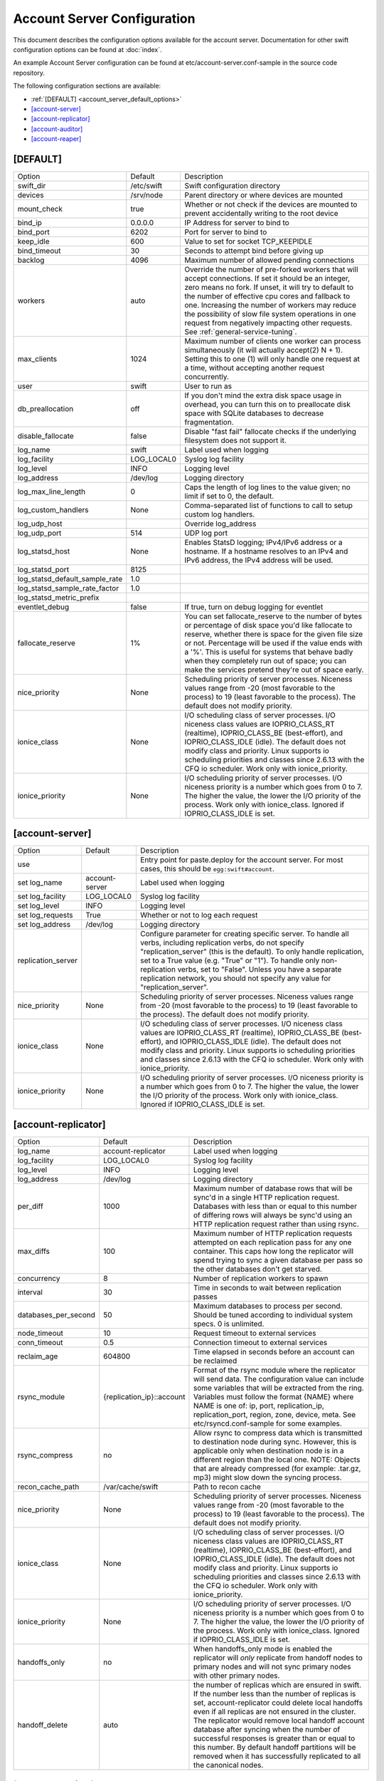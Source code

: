 .. _account-server-config:

----------------------------
Account Server Configuration
----------------------------

This document describes the configuration options available for the account
server. Documentation for other swift configuration options can be found at
:doc:`index`.

An example Account Server configuration can be found at
etc/account-server.conf-sample in the source code repository.

The following configuration sections are available:

* :ref:`[DEFAULT] <account_server_default_options>`
* `[account-server]`_
* `[account-replicator]`_
* `[account-auditor]`_
* `[account-reaper]`_

.. _account_server_default_options:

*********
[DEFAULT]
*********

===============================  ==========  =============================================
Option                           Default     Description
-------------------------------  ----------  ---------------------------------------------
swift_dir                        /etc/swift  Swift configuration directory
devices                          /srv/node   Parent directory or where devices are mounted
mount_check                      true        Whether or not check if the devices are
                                             mounted to prevent accidentally writing
                                             to the root device
bind_ip                          0.0.0.0     IP Address for server to bind to
bind_port                        6202        Port for server to bind to
keep_idle                        600         Value to set for socket TCP_KEEPIDLE
bind_timeout                     30          Seconds to attempt bind before giving up
backlog                          4096        Maximum number of allowed pending
                                             connections
workers                          auto        Override the number of pre-forked workers
                                             that will accept connections.  If set it
                                             should be an integer, zero means no fork.  If
                                             unset, it will try to default to the number
                                             of effective cpu cores and fallback to one.
                                             Increasing the number of workers may reduce
                                             the possibility of slow file system
                                             operations in one request from negatively
                                             impacting other requests.  See
                                             :ref:`general-service-tuning`.
max_clients                      1024        Maximum number of clients one worker can
                                             process simultaneously (it will actually
                                             accept(2) N + 1). Setting this to one (1)
                                             will only handle one request at a time,
                                             without accepting another request
                                             concurrently.
user                             swift       User to run as
db_preallocation                 off         If you don't mind the extra disk space usage in
                                             overhead, you can turn this on to preallocate
                                             disk space with SQLite databases to decrease
                                             fragmentation.
disable_fallocate                false       Disable "fast fail" fallocate checks if the
                                             underlying filesystem does not support it.
log_name                         swift       Label used when logging
log_facility                     LOG_LOCAL0  Syslog log facility
log_level                        INFO        Logging level
log_address                      /dev/log    Logging directory
log_max_line_length              0           Caps the length of log lines to the
                                             value given; no limit if set to 0, the
                                             default.
log_custom_handlers              None        Comma-separated list of functions to call
                                             to setup custom log handlers.
log_udp_host                                 Override log_address
log_udp_port                     514         UDP log port
log_statsd_host                  None        Enables StatsD logging; IPv4/IPv6
                                             address or a hostname.  If a
                                             hostname resolves to an IPv4 and IPv6
                                             address, the IPv4 address will be
                                             used.
log_statsd_port                  8125
log_statsd_default_sample_rate   1.0
log_statsd_sample_rate_factor    1.0
log_statsd_metric_prefix
eventlet_debug                   false       If true, turn on debug logging for eventlet
fallocate_reserve                1%          You can set fallocate_reserve to the
                                             number of bytes or percentage of disk
                                             space you'd like fallocate to reserve,
                                             whether there is space for the given
                                             file size or not. Percentage will be used
                                             if the value ends with a '%'. This is
                                             useful for systems that behave badly when
                                             they completely run out of space; you can
                                             make the services pretend they're out of
                                             space early.
nice_priority                    None        Scheduling priority of server processes.
                                             Niceness values range from -20 (most
                                             favorable to the process) to 19 (least
                                             favorable to the process). The default
                                             does not modify priority.
ionice_class                     None        I/O scheduling class of server processes.
                                             I/O niceness class values are IOPRIO_CLASS_RT
                                             (realtime), IOPRIO_CLASS_BE (best-effort),
                                             and IOPRIO_CLASS_IDLE (idle).
                                             The default does not modify class and
                                             priority. Linux supports io scheduling
                                             priorities and classes since 2.6.13 with
                                             the CFQ io scheduler.
                                             Work only with ionice_priority.
ionice_priority                  None        I/O scheduling priority of server processes.
                                             I/O niceness priority is a number which
                                             goes from 0 to 7. The higher the value,
                                             the lower the I/O priority of the process.
                                             Work only with ionice_class.
                                             Ignored if IOPRIO_CLASS_IDLE is set.
===============================  ==========  =============================================

****************
[account-server]
****************

=============================  ==============  ==========================================
Option                         Default         Description
-----------------------------  --------------  ------------------------------------------
use                                            Entry point for paste.deploy for the account
                                               server.  For most cases, this should be
                                               ``egg:swift#account``.
set log_name                   account-server  Label used when logging
set log_facility               LOG_LOCAL0      Syslog log facility
set log_level                  INFO            Logging level
set log_requests               True            Whether or not to log each
                                               request
set log_address                /dev/log        Logging directory
replication_server                             Configure parameter for creating
                                               specific server. To handle all verbs,
                                               including replication verbs, do not
                                               specify "replication_server"
                                               (this is the default). To only
                                               handle replication, set to a True
                                               value (e.g. "True" or "1").
                                               To handle only non-replication
                                               verbs, set to "False". Unless you
                                               have a separate replication network, you
                                               should not specify any value for
                                               "replication_server".
nice_priority                  None            Scheduling priority of server processes.
                                               Niceness values range from -20 (most
                                               favorable to the process) to 19 (least
                                               favorable to the process). The default
                                               does not modify priority.
ionice_class                   None            I/O scheduling class of server processes.
                                               I/O niceness class values are IOPRIO_CLASS_RT
                                               (realtime), IOPRIO_CLASS_BE (best-effort),
                                               and IOPRIO_CLASS_IDLE (idle).
                                               The default does not modify class and
                                               priority. Linux supports io scheduling
                                               priorities and classes since 2.6.13 with
                                               the CFQ io scheduler.
                                               Work only with ionice_priority.
ionice_priority                None            I/O scheduling priority of server
                                               processes. I/O niceness priority is
                                               a number which goes from 0 to 7.
                                               The higher the value, the lower the I/O
                                               priority of the process. Work only with
                                               ionice_class.
                                               Ignored if IOPRIO_CLASS_IDLE is set.
=============================  ==============  ==========================================

********************
[account-replicator]
********************

==================== =========================  =====================================
Option               Default                    Description
-------------------- -------------------------  -------------------------------------
log_name             account-replicator         Label used when logging
log_facility         LOG_LOCAL0                 Syslog log facility
log_level            INFO                       Logging level
log_address          /dev/log                   Logging directory
per_diff             1000                       Maximum number of database rows
                                                that will be sync'd in a single
                                                HTTP replication request.
                                                Databases with less than or
                                                equal to this number of
                                                differing rows will always be
                                                sync'd using an HTTP replication
                                                request rather than using rsync.
max_diffs            100                        Maximum number of HTTP
                                                replication requests attempted
                                                on each replication pass for any
                                                one container. This caps how
                                                long the replicator will spend
                                                trying to sync a given database
                                                per pass so the other databases
                                                don't get starved.
concurrency          8                          Number of replication workers
                                                to spawn
interval             30                         Time in seconds to wait between
                                                replication passes
databases_per_second 50                         Maximum databases to process
                                                per second.  Should be tuned
                                                according to individual
                                                system specs.  0 is unlimited.
node_timeout         10                         Request timeout to external
                                                services
conn_timeout         0.5                        Connection timeout to external
                                                services
reclaim_age          604800                     Time elapsed in seconds before
                                                an account can be reclaimed
rsync_module         {replication_ip}::account  Format of the rsync module where
                                                the replicator will send data.
                                                The configuration value can
                                                include some variables that will
                                                be extracted from the ring.
                                                Variables must follow the format
                                                {NAME} where NAME is one of: ip,
                                                port, replication_ip,
                                                replication_port, region, zone,
                                                device, meta. See
                                                etc/rsyncd.conf-sample for some
                                                examples.
rsync_compress       no                         Allow rsync to compress data
                                                which is transmitted to
                                                destination node during sync.
                                                However, this is applicable only
                                                when destination node is in a
                                                different region than the local
                                                one. NOTE: Objects that are
                                                already compressed (for example:
                                                .tar.gz, mp3) might slow down
                                                the syncing process.
recon_cache_path     /var/cache/swift           Path to recon cache
nice_priority        None                       Scheduling priority of server
                                                processes. Niceness values
                                                range from -20 (most favorable
                                                to the process) to 19 (least
                                                favorable to the process).
                                                The default does not modify
                                                priority.
ionice_class         None                       I/O scheduling class of server
                                                processes. I/O niceness class
                                                values are IOPRIO_CLASS_RT
                                                (realtime), IOPRIO_CLASS_BE
                                                (best-effort), and IOPRIO_CLASS_IDLE
                                                (idle).
                                                The default does not modify
                                                class and priority. Linux supports
                                                io scheduling priorities and classes
                                                since 2.6.13 with the CFQ io scheduler.
                                                Work only with ionice_priority.
ionice_priority      None                       I/O scheduling priority of server
                                                processes. I/O niceness priority
                                                is a number which goes from 0 to 7.
                                                The higher the value, the lower
                                                the I/O priority of the process.
                                                Work only with ionice_class.
                                                Ignored if IOPRIO_CLASS_IDLE
                                                is set.
handoffs_only        no                         When handoffs_only mode is enabled
                                                the replicator will *only* replicate
                                                from handoff nodes to primary nodes
                                                and will not sync primary nodes
                                                with other primary nodes.
handoff_delete       auto                       the number of replicas which are
                                                ensured in swift. If the number
                                                less than the number of replicas
                                                is set, account-replicator
                                                could delete local handoffs even
                                                if all replicas are not ensured in
                                                the cluster. The replicator would
                                                remove local handoff account database
                                                after syncing when the number of
                                                successful responses is greater than
                                                or equal to this number. By default
                                                handoff partitions will be removed
                                                when it has successfully replicated
                                                to all the canonical nodes.
==================== =========================  =====================================

*****************
[account-auditor]
*****************

========================  ================  =======================================
Option                    Default           Description
------------------------  ----------------  ---------------------------------------
log_name                  account-auditor   Label used when logging
log_facility              LOG_LOCAL0        Syslog log facility
log_level                 INFO              Logging level
log_address               /dev/log          Logging directory
interval                  1800              Minimum time for a pass to take
accounts_per_second       200               Maximum accounts audited per second.
                                            Should be tuned according to individual
                                            system specs. 0 is unlimited.
recon_cache_path          /var/cache/swift  Path to recon cache
vacuum_threshold_size     0                 The size in bytes of the data on the
                                            freelist data structure in the audited
                                            database file, above which vacuum is
                                            triggered. Zero means never vacuum.
vacuum_threshold_percent  0                 Ratio of data on the freelist to the
                                            total size of the audited database file,
                                            above which vacuum is triggered.
                                            Zero means never vacuum.
nice_priority             None              Scheduling priority of server processes.
                                            Niceness values range from -20 (most
                                            favorable to the process) to 19 (least
                                            favorable to the process). The default
                                            does not modify priority.
ionice_class              None              I/O scheduling class of server processes.
                                            I/O niceness class values are
                                            IOPRIO_CLASS_RT (realtime),
                                            IOPRIO_CLASS_BE (best-effort),
                                            and IOPRIO_CLASS_IDLE (idle).
                                            The default does not modify class and
                                            priority. Linux supports io scheduling
                                            priorities and classes since 2.6.13 with
                                            the CFQ io scheduler.
                                            Work only with ionice_priority.
ionice_priority           None              I/O scheduling priority of server
                                            processes. I/O niceness priority is
                                            a number which goes from 0 to 7.
                                            The higher the value, the lower the I/O
                                            priority of the process. Work only with
                                            ionice_class.
                                            Ignored if IOPRIO_CLASS_IDLE is set.
========================  ================  =======================================

****************
[account-reaper]
****************

==================  ===============  =========================================
Option              Default          Description
------------------  ---------------  -----------------------------------------
log_name            account-reaper   Label used when logging
log_facility        LOG_LOCAL0       Syslog log facility
log_level           INFO             Logging level
log_address         /dev/log         Logging directory
concurrency         25               Number of replication workers to spawn
interval            3600             Minimum time for a pass to take
node_timeout        10               Request timeout to external services
conn_timeout        0.5              Connection timeout to external services
delay_reaping       0                Normally, the reaper begins deleting
                                     account information for deleted accounts
                                     immediately; you can set this to delay
                                     its work however. The value is in seconds,
                                     2592000 = 30 days, for example. The sum of
                                     this value and the container-updater
                                     ``interval`` should be less than the
                                     account-replicator ``reclaim_age``. This
                                     ensures that once the account-reaper has
                                     deleted a container there is sufficient
                                     time for the container-updater to report
                                     to the account before the account DB is
                                     removed.
reap_warn_after     2892000          If the account fails to be reaped due
                                     to a persistent error, the account reaper
                                     will log a message such as:
                                     Account <name> has not been reaped since <date>
                                     You can search logs for this message if
                                     space is not being reclaimed after you
                                     delete account(s). This is in addition to
                                     any time requested by delay_reaping.
nice_priority       None             Scheduling priority of server processes.
                                     Niceness values range from -20 (most
                                     favorable to the process) to 19 (least
                                     favorable to the process). The default
                                     does not modify priority.
ionice_class        None             I/O scheduling class of server processes.
                                     I/O niceness class values are IOPRIO_CLASS_RT
                                     (realtime), IOPRIO_CLASS_BE (best-effort),
                                     and IOPRIO_CLASS_IDLE (idle).
                                     The default does not modify class and
                                     priority. Linux supports io scheduling
                                     priorities and classes since 2.6.13 with
                                     the CFQ io scheduler.
                                     Work only with ionice_priority.
ionice_priority     None             I/O scheduling priority of server
                                     processes. I/O niceness priority is
                                     a number which goes from 0 to 7.
                                     The higher the value, the lower the I/O
                                     priority of the process. Work only with
                                     ionice_class.
                                     Ignored if IOPRIO_CLASS_IDLE is set.
==================  ===============  =========================================
